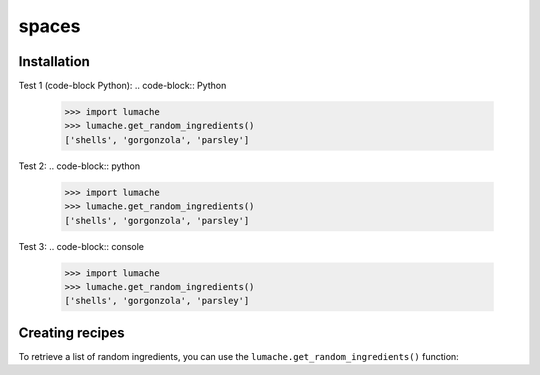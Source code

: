spaces
======

.. _installation:

Installation
------------

Test 1 (code-block Python):
.. code-block:: Python
   >>> import lumache
   >>> lumache.get_random_ingredients()
   ['shells', 'gorgonzola', 'parsley']

Test 2:
.. code-block:: python
   >>> import lumache
   >>> lumache.get_random_ingredients()
   ['shells', 'gorgonzola', 'parsley']

Test 3:
.. code-block:: console
   >>> import lumache
   >>> lumache.get_random_ingredients()
   ['shells', 'gorgonzola', 'parsley']

Creating recipes
----------------

To retrieve a list of random ingredients,
you can use the ``lumache.get_random_ingredients()`` function:

